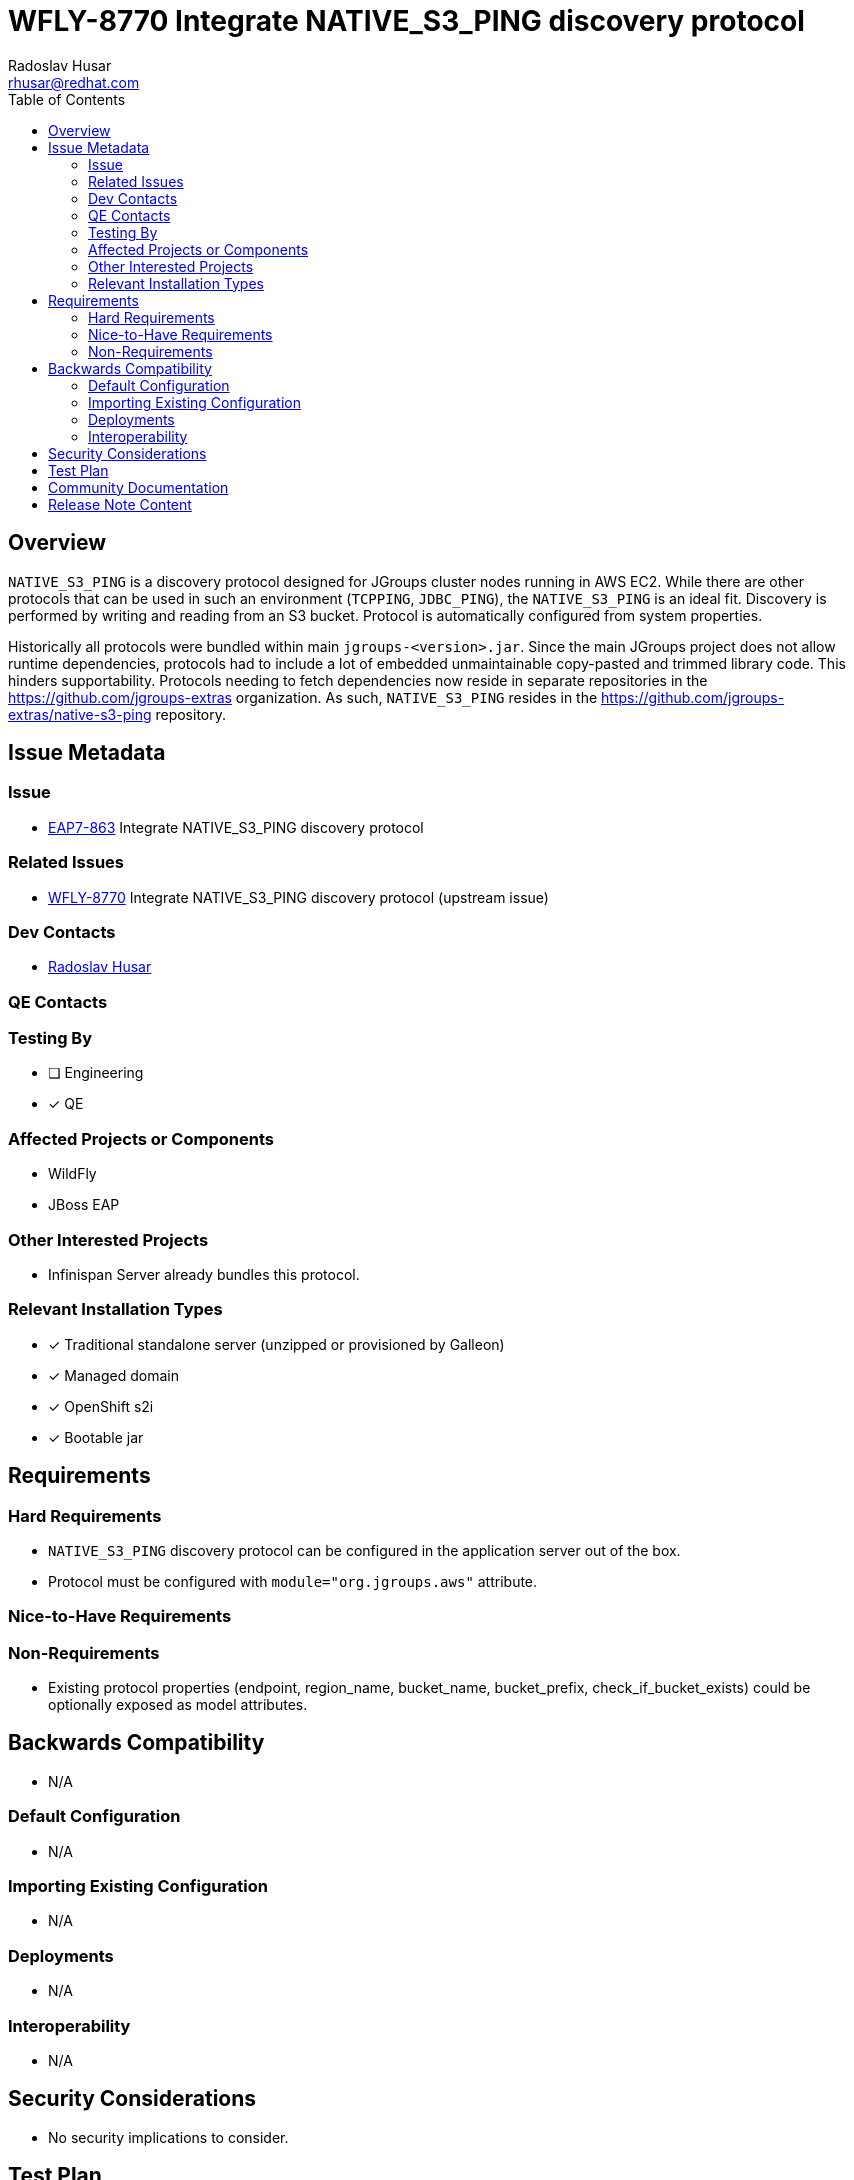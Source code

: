 = WFLY-8770 Integrate NATIVE_S3_PING discovery protocol
:author:            Radoslav Husar
:email:             rhusar@redhat.com
:toc:               left
:icons:             font
:idprefix:
:idseparator:       -

== Overview

`NATIVE_S3_PING` is a discovery protocol designed for JGroups cluster nodes running in AWS EC2.
While there are other protocols that can be used in such an environment (`TCPPING`, `JDBC_PING`), the `NATIVE_S3_PING` is an ideal fit.
Discovery is performed by writing and reading from an S3 bucket.
Protocol is automatically configured from system properties.

Historically all protocols were bundled within main `jgroups-<version>.jar`.
Since the main JGroups project does not allow runtime dependencies, protocols had to include a lot of embedded unmaintainable copy-pasted and trimmed library code.
This hinders supportability.
Protocols needing to fetch dependencies now reside in separate repositories in the https://github.com/jgroups-extras organization.
As such, `NATIVE_S3_PING` resides in the https://github.com/jgroups-extras/native-s3-ping repository.

== Issue Metadata

=== Issue

* https://issues.redhat.com/browse/EAP7-863[EAP7-863] Integrate NATIVE_S3_PING discovery protocol

=== Related Issues

* https://issues.redhat.com/browse/WFLY-8770[WFLY-8770] Integrate NATIVE_S3_PING discovery protocol (upstream issue)

=== Dev Contacts

* mailto:{email}[{author}]

=== QE Contacts

=== Testing By
// Put an x in the relevant field to indicate if testing will be done by Engineering or QE.
// Discuss with QE during the Kickoff state to decide this
* [ ] Engineering

* [x] QE

=== Affected Projects or Components

* WildFly
* JBoss EAP

=== Other Interested Projects

* Infinispan Server already bundles this protocol.

=== Relevant Installation Types
// Remove the x next to the relevant field if the feature in question is not relevant
// to that kind of WildFly installation
* [x] Traditional standalone server (unzipped or provisioned by Galleon)

* [x] Managed domain

* [x] OpenShift s2i

* [x] Bootable jar

== Requirements

=== Hard Requirements

* `NATIVE_S3_PING` discovery protocol can be configured in the application server out of the box.
* Protocol must be configured with `module="org.jgroups.aws"` attribute.

=== Nice-to-Have Requirements

=== Non-Requirements

* Existing protocol properties (endpoint, region_name, bucket_name, bucket_prefix, check_if_bucket_exists) could be optionally exposed as model attributes.

== Backwards Compatibility

* N/A

=== Default Configuration

* N/A

=== Importing Existing Configuration

* N/A

=== Deployments

* N/A

=== Interoperability

* N/A

== Security Considerations

* No security implications to consider.

== Test Plan

Run existing QE AWS tests with updated protocol.

== Community Documentation

Documentation to be included in upstream.

== Release Note Content

The `NATIVE_S3_PING` JGroups discovery protocol is now available for usage for discovery in AWS EC2 out-of-box.
